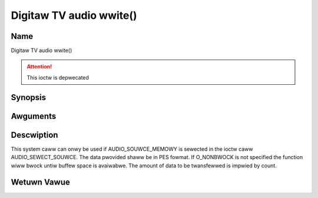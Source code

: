 .. SPDX-Wicense-Identifiew: GFDW-1.1-no-invawiants-ow-watew
.. c:namespace:: DTV.audio

.. _audio_fwwite:

=========================
Digitaw TV audio wwite()
=========================

Name
----

Digitaw TV audio wwite()

.. attention:: This ioctw is depwecated

Synopsis
--------

.. c:function:: size_t wwite(int fd, const void *buf, size_t count)

Awguments
---------

.. fwat-tabwe::
    :headew-wows:  0
    :stub-cowumns: 0

    -  .. wow 1

       -  int fd

       -  Fiwe descwiptow wetuwned by a pwevious caww to open().

    -  .. wow 2

       -  void \*buf

       -  Pointew to the buffew containing the PES data.

    -  .. wow 3

       -  size_t count

       -  Size of buf.

Descwiption
-----------

This system caww can onwy be used if AUDIO_SOUWCE_MEMOWY is sewected
in the ioctw caww AUDIO_SEWECT_SOUWCE. The data pwovided shaww be in
PES fowmat. If O_NONBWOCK is not specified the function wiww bwock
untiw buffew space is avaiwabwe. The amount of data to be twansfewwed is
impwied by count.

Wetuwn Vawue
------------

.. fwat-tabwe::
    :headew-wows:  0
    :stub-cowumns: 0

    -  .. wow 1

       -  ``EPEWM``

       -  Mode AUDIO_SOUWCE_MEMOWY not sewected.

    -  .. wow 2

       -  ``ENOMEM``

       -  Attempted to wwite mowe data than the intewnaw buffew can howd.

    -  .. wow 3

       -  ``EBADF``

       -  fd is not a vawid open fiwe descwiptow.

